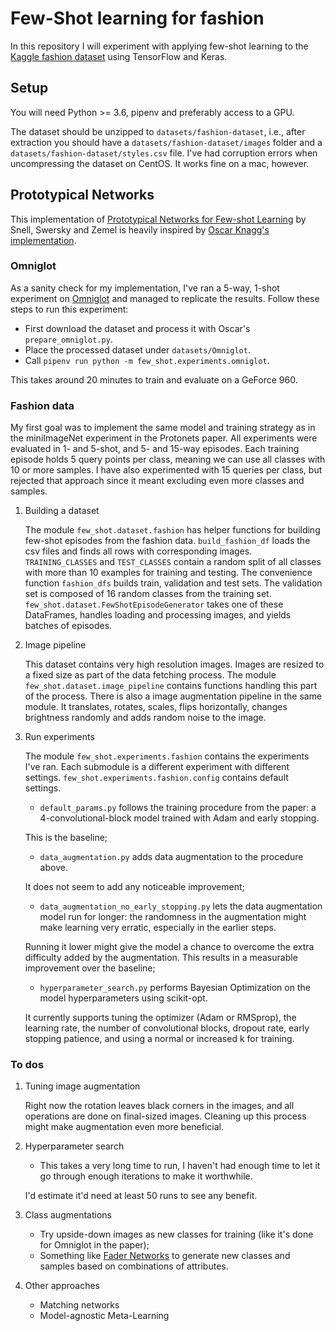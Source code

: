 * Few-Shot learning for fashion

In this repository I will experiment with applying few-shot learning to the [[https://www.kaggle.com/paramaggarwal/fashion-product-images-dataset/version/1][Kaggle fashion dataset]] using TensorFlow and Keras.

** Setup

You will need Python >= 3.6, pipenv and preferably access to a GPU. 

The dataset should be unzipped to ~datasets/fashion-dataset~, i.e., after extraction you should have a ~datasets/fashion-dataset/images~ folder and a ~datasets/fashion-dataset/styles.csv~ file.
I've had corruption errors when uncompressing the dataset on CentOS.
It works fine on a mac, however.

** Prototypical Networks

This implementation of [[https://arxiv.org/abs/1703.05175][Prototypical Networks for Few-shot Learning]] by Snell, Swersky and Zemel is heavily inspired by [[https://github.com/oscarknagg/few-shot/][Oscar Knagg's implementation]].

*** Omniglot

As a sanity check for my implementation, I've ran a 5-way, 1-shot experiment on [[https://github.com/brendenlake/omniglot/blob/master/python/images_evaluation.zip][Omniglot]] and managed to replicate the results.
Follow these steps to run this experiment:
- First download the dataset and process it with Oscar's ~prepare_omniglot.py~.
- Place the processed dataset under ~datasets/Omniglot~.
- Call ~pipenv run python -m few_shot.experiments.omniglot~.

This takes around 20 minutes to train and evaluate on a GeForce 960.

*** Fashion data

My first goal was to implement the same model and training strategy as in the miniImageNet experiment in the Protonets paper.
All experiments were evaluated in 1- and 5-shot, and 5- and 15-way episodes.
Each training episode holds 5 query points per class, meaning we can use all classes with 10 or more samples.
I have also experimented with 15 queries per class, but rejected that approach since it meant excluding even more classes and samples.

**** Building a dataset

The module ~few_shot.dataset.fashion~ has helper functions for building few-shot episodes from the fashion data. 
~build_fashion_df~ loads the csv files and finds all rows with corresponding images.
~TRAINING_CLASSES~ and ~TEST_CLASSES~ contain a random split of all classes with more than 10 examples for training and testing.
The convenience function ~fashion_dfs~ builds train, validation and test sets.
The validation set is composed of 16 random classes from the training set.
~few_shot.dataset.FewShotEpisodeGenerator~ takes one of these DataFrames, handles loading and processing images, and yields batches of episodes.

**** Image pipeline

This dataset contains very high resolution images. Images are resized to a fixed size as part of the data fetching process. 
The module ~few_shot.dataset.image_pipeline~ contains functions handling this part of the process.
There is also a image augmentation pipeline in the same module.
It translates, rotates, scales, flips horizontally, changes brightness randomly and adds random noise to the image.

**** Run experiments

The module ~few_shot.experiments.fashion~ contains the experiments I've ran. Each submodule is a different experiment with different settings. ~few_shot.experiments.fashion.config~ contains default settings.

- ~default_params.py~ follows the training procedure from the paper: a 4-convolutional-block model trained with Adam and early stopping.
This is the baseline;
- ~data_augmentation.py~ adds data augmentation to the procedure above.
It does not seem to add any noticeable improvement;
- ~data_augmentation_no_early_stopping.py~ lets the data augmentation model run for longer: the randomness in the augmentation might make learning very erratic, especially in the earlier steps.
Running it lower might give the model a chance to overcome the extra difficulty added by the augmentation.
This results in a measurable improvement over the baseline;
- ~hyperparameter_search.py~ performs Bayesian Optimization on the model hyperparameters using scikit-opt.
It currently supports tuning the optimizer (Adam or RMSprop), the learning rate, the number of convolutional blocks, dropout rate, early stopping patience, and using a normal or increased k for training.

*** To dos

**** Tuning image augmentation

Right now the rotation leaves black corners in the images, and all operations are done on final-sized images.
Cleaning up this process might make augmentation even more beneficial.

**** Hyperparameter search

- This takes a very long time to run, I haven't had enough time to let it go through enough iterations to make it worthwhile.
I'd estimate it'd need at least 50 runs to see any benefit.

**** Class augmentations

- Try upside-down images as new classes for training (like it's done for Omniglot in the paper);
- Something like [[https://arxiv.org/abs/1706.00409][Fader Networks]] to generate new classes and samples based on combinations of attributes.

**** Other approaches

- Matching networks
- Model-agnostic Meta-Learning
